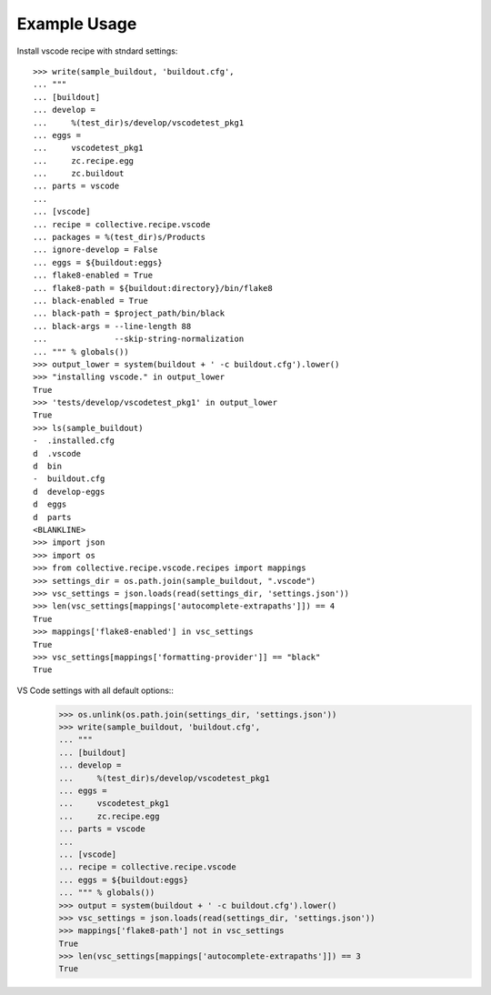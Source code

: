 Example Usage
=============

Install  vscode recipe with stndard settings::

    >>> write(sample_buildout, 'buildout.cfg',
    ... """
    ... [buildout]
    ... develop =
    ...     %(test_dir)s/develop/vscodetest_pkg1
    ... eggs =
    ...     vscodetest_pkg1
    ...     zc.recipe.egg
    ...     zc.buildout
    ... parts = vscode
    ...
    ... [vscode]
    ... recipe = collective.recipe.vscode
    ... packages = %(test_dir)s/Products
    ... ignore-develop = False
    ... eggs = ${buildout:eggs}
    ... flake8-enabled = True
    ... flake8-path = ${buildout:directory}/bin/flake8
    ... black-enabled = True
    ... black-path = $project_path/bin/black
    ... black-args = --line-length 88 
    ...              --skip-string-normalization
    ... """ % globals())
    >>> output_lower = system(buildout + ' -c buildout.cfg').lower()
    >>> "installing vscode." in output_lower
    True
    >>> 'tests/develop/vscodetest_pkg1' in output_lower
    True
    >>> ls(sample_buildout)
    -  .installed.cfg
    d  .vscode
    d  bin
    -  buildout.cfg
    d  develop-eggs
    d  eggs
    d  parts
    <BLANKLINE>
    >>> import json
    >>> import os
    >>> from collective.recipe.vscode.recipes import mappings
    >>> settings_dir = os.path.join(sample_buildout, ".vscode")
    >>> vsc_settings = json.loads(read(settings_dir, 'settings.json'))
    >>> len(vsc_settings[mappings['autocomplete-extrapaths']]) == 4
    True
    >>> mappings['flake8-enabled'] in vsc_settings
    True
    >>> vsc_settings[mappings['formatting-provider']] == "black"
    True

VS Code settings with all default options::
    >>> os.unlink(os.path.join(settings_dir, 'settings.json'))
    >>> write(sample_buildout, 'buildout.cfg',
    ... """
    ... [buildout]
    ... develop =
    ...     %(test_dir)s/develop/vscodetest_pkg1
    ... eggs =
    ...     vscodetest_pkg1
    ...     zc.recipe.egg
    ... parts = vscode
    ...
    ... [vscode]
    ... recipe = collective.recipe.vscode
    ... eggs = ${buildout:eggs}
    ... """ % globals())
    >>> output = system(buildout + ' -c buildout.cfg').lower()
    >>> vsc_settings = json.loads(read(settings_dir, 'settings.json'))
    >>> mappings['flake8-path'] not in vsc_settings
    True
    >>> len(vsc_settings[mappings['autocomplete-extrapaths']]) == 3
    True